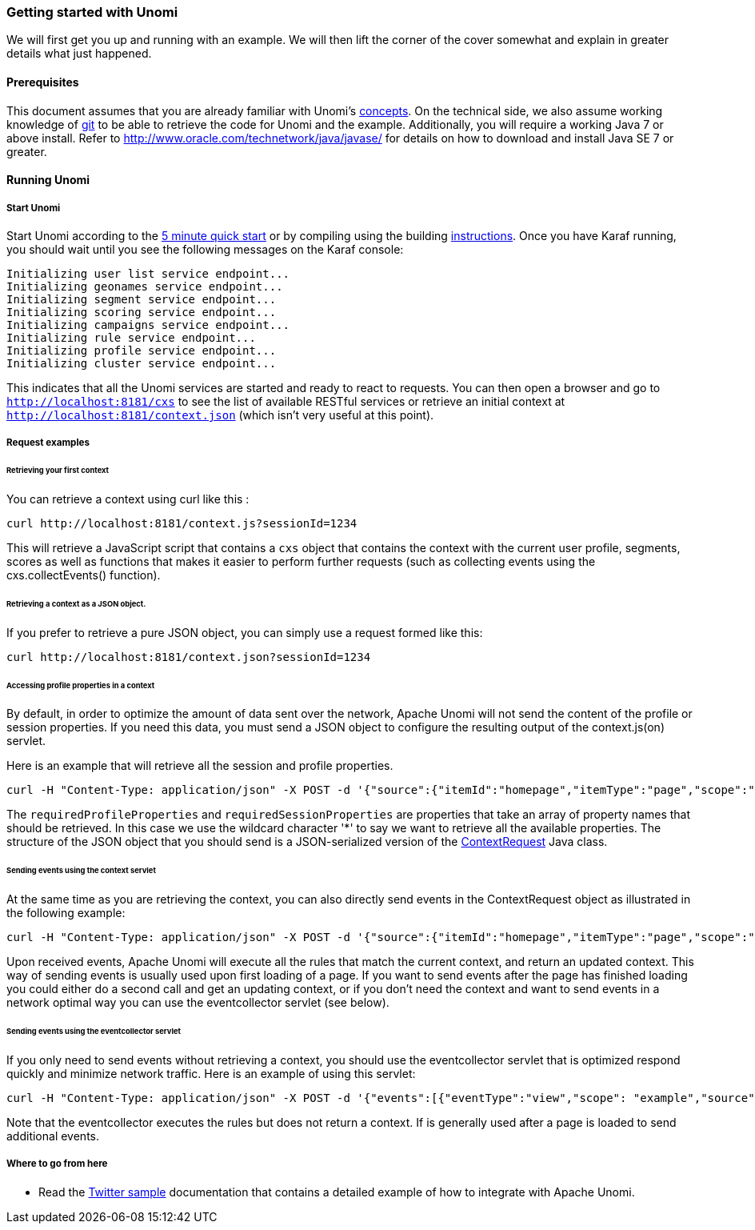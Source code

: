 //
// Licensed under the Apache License, Version 2.0 (the "License");
// you may not use this file except in compliance with the License.
// You may obtain a copy of the License at
//
//      http://www.apache.org/licenses/LICENSE-2.0
//
// Unless required by applicable law or agreed to in writing, software
// distributed under the License is distributed on an "AS IS" BASIS,
// WITHOUT WARRANTIES OR CONDITIONS OF ANY KIND, either express or implied.
// See the License for the specific language governing permissions and
// limitations under the License.
//
=== Getting started with Unomi

We will first get you up and running with an example. We will then lift the corner of the cover somewhat and explain
in greater details what just happened.

==== Prerequisites

This document assumes that you are already familiar with Unomi's <<_concepts,concepts>>. On the technical side, we
also assume working knowledge of https://git-scm.com/[git] to be able to retrieve the code for Unomi and the example.
Additionally, you will require a working Java 7 or above install. Refer to http://www.oracle.com/technetwork/java/javase/[http://www.oracle.com/technetwork/java/javase/] for details on how to download and install Java SE 7 or greater.

==== Running Unomi

===== Start Unomi

Start Unomi according to the <<_5-min-quickstart,5 minute quick start>> or by compiling using the building link:building-and-deploying.html#Deploying_the_generated_package[instructions]. Once you have Karaf running,
 you should wait until you see the following messages on the Karaf console:

[source]
----
Initializing user list service endpoint...
Initializing geonames service endpoint...
Initializing segment service endpoint...
Initializing scoring service endpoint...
Initializing campaigns service endpoint...
Initializing rule service endpoint...
Initializing profile service endpoint...
Initializing cluster service endpoint...
----

This indicates that all the Unomi services are started and ready to react to requests. You can then open a browser and go to `http://localhost:8181/cxs` to see the list of
available RESTful services or retrieve an initial context at `http://localhost:8181/context.json` (which isn't very useful at this point).

===== Request examples

====== Retrieving your first context

You can retrieve a context using curl like this : 

[source]
----
curl http://localhost:8181/context.js?sessionId=1234
----

This will retrieve a JavaScript script that contains a `cxs` object that contains the context with the current user
profile, segments, scores as well as functions that makes it easier to perform further requests (such as collecting
events using the cxs.collectEvents() function).

====== Retrieving a context as a JSON object.

If you prefer to retrieve a pure JSON object, you can simply use a request formed like this:

[source]
----
curl http://localhost:8181/context.json?sessionId=1234
----

====== Accessing profile properties in a context

By default, in order to optimize the amount of data sent over the network, Apache Unomi will not send the content of
the profile or session properties. If you need this data, you must send a JSON object to configure the resulting output
of the context.js(on) servlet.

Here is an example that will retrieve all the session and profile properties.

[source]
----
curl -H "Content-Type: application/json" -X POST -d '{"source":{"itemId":"homepage","itemType":"page","scope":"example"},"requiredProfileProperties":["*"],"requiredSessionProperties":["*"],"requireSegments":true}' http://localhost:8181/context.json?sessionId=1234
----

The `requiredProfileProperties` and `requiredSessionProperties` are properties that take an array of property names
that should be retrieved. In this case we use the wildcard character '*' to say we want to retrieve all the available
properties. The structure of the JSON object that you should send is a JSON-serialized version of the http://unomi.incubator.apache.org/unomi-api/apidocs/org/apache/unomi/api/ContextRequest.html[ContextRequest]
Java class. 

====== Sending events using the context servlet

At the same time as you are retrieving the context, you can also directly send events in the ContextRequest object as
illustrated in the following example:

[source]
----
curl -H "Content-Type: application/json" -X POST -d '{"source":{"itemId":"homepage","itemType":"page","scope":"example"},"events":[{"eventType":"view","scope": "example","source":{"itemType": "site","scope":"example","itemId": "mysite"},"target":{"itemType":"page","scope":"example","itemId":"homepage","properties":{"pageInfo":{"referringURL":""}}}}]}' http://localhost:8181/context.json?sessionId=1234
----

Upon received events, Apache Unomi will execute all the rules that match the current context, and return an updated context.
This way of sending events is usually used upon first loading of a page. If you want to send events after the page has
finished loading you could either do a second call and get an updating context, or if you don't need the context and want
to send events in a network optimal way you can use the eventcollector servlet (see below). 

====== Sending events using the eventcollector servlet

If you only need to send events without retrieving a context, you should use the eventcollector servlet that is optimized
respond quickly and minimize network traffic. Here is an example of using this servlet:

[source]
----
curl -H "Content-Type: application/json" -X POST -d '{"events":[{"eventType":"view","scope": "example","source":{"itemType": "site","scope":"example","itemId": "mysite"},"target":{"itemType":"page","scope":"example","itemId":"homepage","properties":{"pageInfo":{"referringURL":""}}}}]}' http://localhost:8181/eventcollector?sessionId=1234
----

Note that the eventcollector executes the rules but does not return a context. If is generally used after a page is loaded
to send additional events. 

===== Where to go from here

* Read the <<_twitter_sample,Twitter sample>> documentation that contains a detailed example of how to integrate with Apache Unomi.